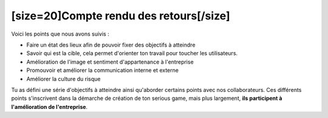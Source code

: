 [size=20]Compte rendu des retours[/size]
===========================================

Voici les points que nous avons suivis :

• Faire un état des lieux afin de pouvoir fixer des objectifs à atteindre

• Savoir qui est la cible, cela permet d'orienter ton travail pour toucher les utilisateurs.

• Amélioration de l'image et sentiment d'appartenance à l'entreprise

• Promouvoir et améliorer la communication interne et externe

• Améliorer la culture du risque

Tu as défini une série d'objectifs à atteindre ainsi qu'aborder certains points avec nos collaborateurs.
Ces différents points s'inscrivent dans la démarche de création de ton serious game, mais plus largement, **ils participent à l'amélioration de l'entreprise**.